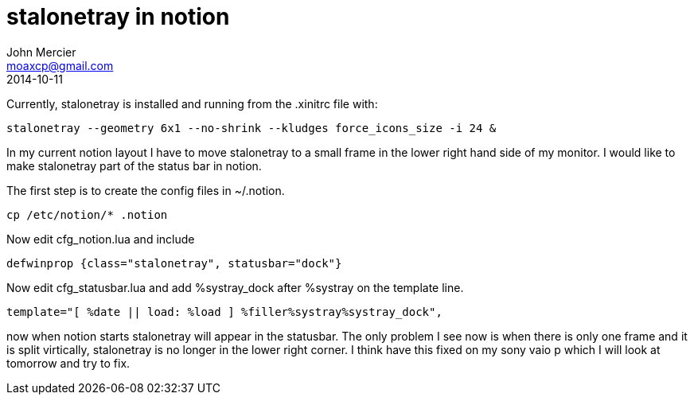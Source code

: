 = stalonetray in notion
John Mercier <moaxcp@gmail.com>
2014-10-11
:jbake-type: post
:jbake-status: published
Currently, stalonetray is installed and running from the .xinitrc file with:

----
stalonetray --geometry 6x1 --no-shrink --kludges force_icons_size -i 24 &
----

In my current notion layout I have to move stalonetray to a small frame in the lower right hand side of my monitor. I
would like to make stalonetray part of the status bar in notion.

The first step is to create the config files in ~/.notion.

----
cp /etc/notion/* .notion
----

Now edit cfg_notion.lua and include

----
defwinprop {class="stalonetray", statusbar="dock"}
----

Now edit cfg_statusbar.lua and add %systray_dock after %systray on the template line.

----
template="[ %date || load: %load ] %filler%systray%systray_dock",
----

now when notion starts stalonetray will appear in the statusbar. The only problem I see now is when there is only one
frame and it is split virtically, stalonetray is no longer in the lower right corner. I think have this fixed on my
sony vaio p which I will look at tomorrow and try to fix.